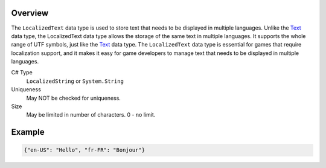 Overview
==========

The ``LocalizedText`` data type is used to store text that needs to be displayed in multiple languages. Unlike the `Text <text.rst>`_ data type, the LocalizedText data type allows the storage of the same text in multiple languages. It supports the whole range of UTF symbols, just like the `Text <text.rst>`_ data type. The ``LocalizedText`` data type is essential for games that require localization support, and it makes it easy for game developers to manage text that needs to be displayed in multiple languages.

C# Type
   ``LocalizedString`` or ``System.String``
Uniqueness
   May NOT be checked for uniqueness.
Size
   May be limited in number of characters. 0 - no limit.
   
Example
=======

.. code-block:: js
  
  {"en-US": "Hello", "fr-FR": "Bonjour"}
